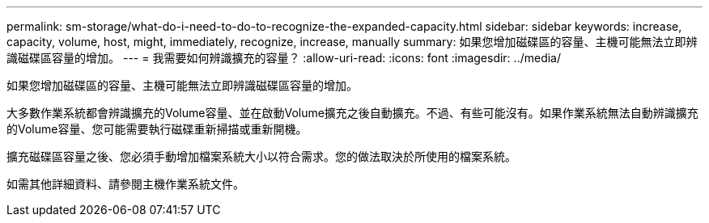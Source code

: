 ---
permalink: sm-storage/what-do-i-need-to-do-to-recognize-the-expanded-capacity.html 
sidebar: sidebar 
keywords: increase, capacity, volume, host, might, immediately, recognize, increase, manually 
summary: 如果您增加磁碟區的容量、主機可能無法立即辨識磁碟區容量的增加。 
---
= 我需要如何辨識擴充的容量？
:allow-uri-read: 
:icons: font
:imagesdir: ../media/


[role="lead"]
如果您增加磁碟區的容量、主機可能無法立即辨識磁碟區容量的增加。

大多數作業系統都會辨識擴充的Volume容量、並在啟動Volume擴充之後自動擴充。不過、有些可能沒有。如果作業系統無法自動辨識擴充的Volume容量、您可能需要執行磁碟重新掃描或重新開機。

擴充磁碟區容量之後、您必須手動增加檔案系統大小以符合需求。您的做法取決於所使用的檔案系統。

如需其他詳細資料、請參閱主機作業系統文件。
